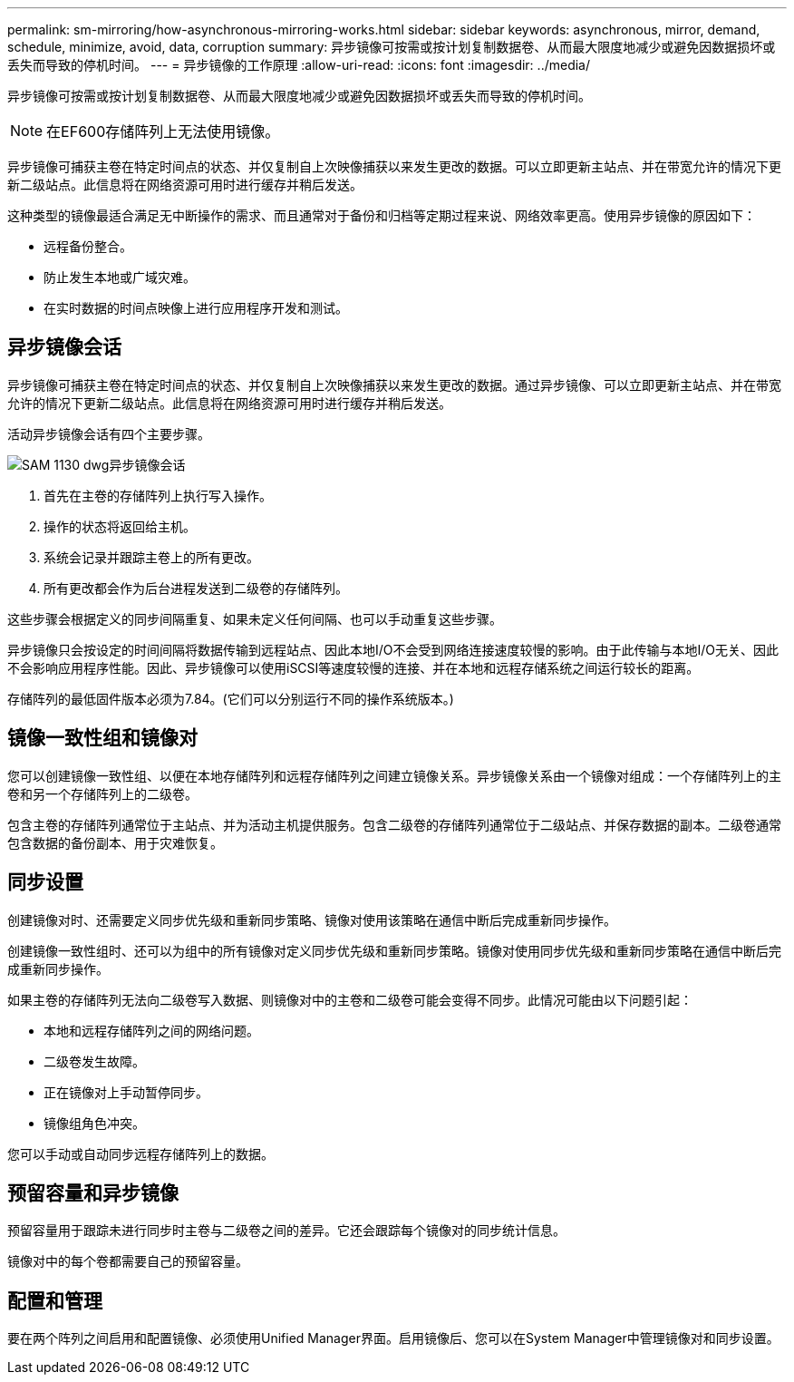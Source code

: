 ---
permalink: sm-mirroring/how-asynchronous-mirroring-works.html 
sidebar: sidebar 
keywords: asynchronous, mirror, demand, schedule, minimize, avoid, data, corruption 
summary: 异步镜像可按需或按计划复制数据卷、从而最大限度地减少或避免因数据损坏或丢失而导致的停机时间。 
---
= 异步镜像的工作原理
:allow-uri-read: 
:icons: font
:imagesdir: ../media/


[role="lead"]
异步镜像可按需或按计划复制数据卷、从而最大限度地减少或避免因数据损坏或丢失而导致的停机时间。

[NOTE]
====
在EF600存储阵列上无法使用镜像。

====
异步镜像可捕获主卷在特定时间点的状态、并仅复制自上次映像捕获以来发生更改的数据。可以立即更新主站点、并在带宽允许的情况下更新二级站点。此信息将在网络资源可用时进行缓存并稍后发送。

这种类型的镜像最适合满足无中断操作的需求、而且通常对于备份和归档等定期过程来说、网络效率更高。使用异步镜像的原因如下：

* 远程备份整合。
* 防止发生本地或广域灾难。
* 在实时数据的时间点映像上进行应用程序开发和测试。




== 异步镜像会话

异步镜像可捕获主卷在特定时间点的状态、并仅复制自上次映像捕获以来发生更改的数据。通过异步镜像、可以立即更新主站点、并在带宽允许的情况下更新二级站点。此信息将在网络资源可用时进行缓存并稍后发送。

活动异步镜像会话有四个主要步骤。

image::../media/sam-1130-dwg-async-mirroring-session.gif[SAM 1130 dwg异步镜像会话]

. 首先在主卷的存储阵列上执行写入操作。
. 操作的状态将返回给主机。
. 系统会记录并跟踪主卷上的所有更改。
. 所有更改都会作为后台进程发送到二级卷的存储阵列。


这些步骤会根据定义的同步间隔重复、如果未定义任何间隔、也可以手动重复这些步骤。

异步镜像只会按设定的时间间隔将数据传输到远程站点、因此本地I/O不会受到网络连接速度较慢的影响。由于此传输与本地I/O无关、因此不会影响应用程序性能。因此、异步镜像可以使用iSCSI等速度较慢的连接、并在本地和远程存储系统之间运行较长的距离。

存储阵列的最低固件版本必须为7.84。(它们可以分别运行不同的操作系统版本。)



== 镜像一致性组和镜像对

您可以创建镜像一致性组、以便在本地存储阵列和远程存储阵列之间建立镜像关系。异步镜像关系由一个镜像对组成：一个存储阵列上的主卷和另一个存储阵列上的二级卷。

包含主卷的存储阵列通常位于主站点、并为活动主机提供服务。包含二级卷的存储阵列通常位于二级站点、并保存数据的副本。二级卷通常包含数据的备份副本、用于灾难恢复。



== 同步设置

创建镜像对时、还需要定义同步优先级和重新同步策略、镜像对使用该策略在通信中断后完成重新同步操作。

创建镜像一致性组时、还可以为组中的所有镜像对定义同步优先级和重新同步策略。镜像对使用同步优先级和重新同步策略在通信中断后完成重新同步操作。

如果主卷的存储阵列无法向二级卷写入数据、则镜像对中的主卷和二级卷可能会变得不同步。此情况可能由以下问题引起：

* 本地和远程存储阵列之间的网络问题。
* 二级卷发生故障。
* 正在镜像对上手动暂停同步。
* 镜像组角色冲突。


您可以手动或自动同步远程存储阵列上的数据。



== 预留容量和异步镜像

预留容量用于跟踪未进行同步时主卷与二级卷之间的差异。它还会跟踪每个镜像对的同步统计信息。

镜像对中的每个卷都需要自己的预留容量。



== 配置和管理

要在两个阵列之间启用和配置镜像、必须使用Unified Manager界面。启用镜像后、您可以在System Manager中管理镜像对和同步设置。

